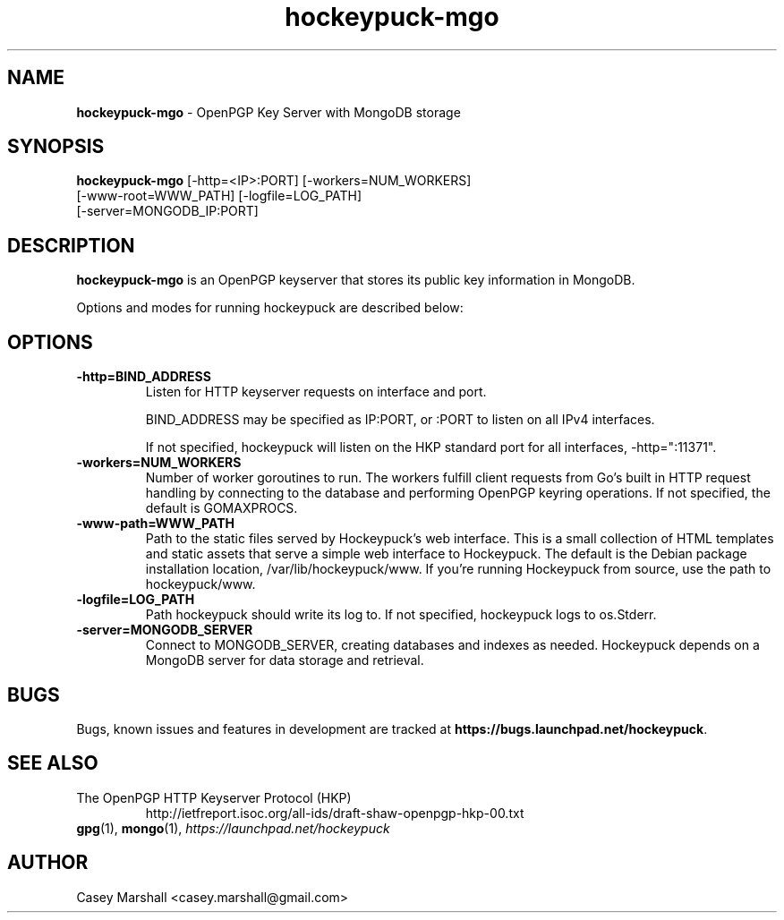 .TH hockeypuck-mgo 1 "07 Sep 2012" hockeypuck "hockeypuck"
.SH NAME
\fBhockeypuck-mgo\fP \- OpenPGP Key Server with MongoDB storage

.SH SYNOPSIS
\fBhockeypuck-mgo\fP [-http=<IP>:PORT] [-workers=NUM_WORKERS]
               [-www-root=WWW_PATH] [-logfile=LOG_PATH]
               [-server=MONGODB_IP:PORT]

.SH DESCRIPTION

\fBhockeypuck-mgo\fP is an OpenPGP keyserver that stores its public key information in MongoDB.

Options and modes for running hockeypuck are described below:

.SH OPTIONS
.TP
\fB-http=BIND_ADDRESS\fP
Listen for HTTP keyserver requests on interface and port.

BIND_ADDRESS may be specified as IP:PORT, or :PORT to listen on all IPv4 interfaces.

If not specified, hockeypuck will listen on the HKP standard port for all interfaces,
-http=":11371".

.TP
\fB-workers=NUM_WORKERS\fP
Number of worker goroutines to run. The workers fulfill client requests from Go's built in HTTP request handling by connecting to the database and performing OpenPGP keyring operations. If not specified, the default is GOMAXPROCS.

.TP
\fB-www-path=WWW_PATH\fP
Path to the static files served by Hockeypuck's web interface. This is a small collection of HTML templates and static assets that serve a simple web interface to Hockeypuck. The default is the Debian package installation location, /var/lib/hockeypuck/www. If you're running Hockeypuck from source, use the path to hockeypuck/www.

.TP
\fB-logfile=LOG_PATH\fP
Path hockeypuck should write its log to. If not specified, hockeypuck logs to os.Stderr.

.TP
\fB-server=MONGODB_SERVER\fP
Connect to MONGODB_SERVER, creating databases and indexes as needed. Hockeypuck depends on a MongoDB server for data storage and retrieval.

.SH BUGS
Bugs, known issues and features in development are tracked at \fBhttps://bugs.launchpad.net/hockeypuck\fP.

.SH SEE ALSO
.PD 0
.TP
The OpenPGP HTTP Keyserver Protocol (HKP)
http://ietfreport.isoc.org/all-ids/draft-shaw-openpgp-hkp-00.txt
.TP
\fBgpg\fP(1), \fBmongo\fP(1), \fIhttps://launchpad.net/hockeypuck\fP
.PD

.SH AUTHOR
Casey Marshall <casey.marshall@gmail.com>

